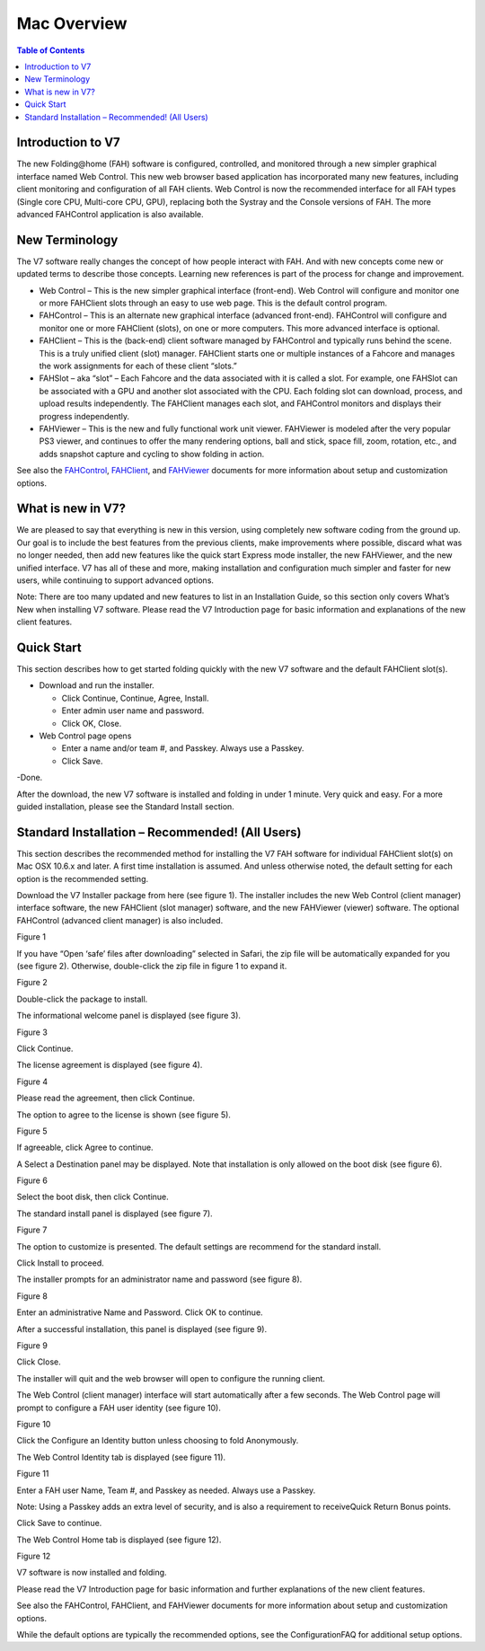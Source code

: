 ============
Mac Overview
============

.. contents:: Table of Contents
   :depth: 2

Introduction to V7
==================
The new Folding\@home (FAH) software is configured, controlled, and monitored through a new simpler graphical interface named Web Control. 
This new web browser based application has incorporated many new features, including client monitoring and configuration of all FAH clients. 
Web Control is now the recommended interface for all FAH types (Single core CPU, Multi-core CPU, GPU), 
replacing both the Systray and the Console versions of FAH. The more advanced FAHControl application is also available.

New Terminology
===============
The V7 software really changes the concept of how people interact with FAH. 
And with new concepts come new or updated terms to describe those concepts. 
Learning new references is part of the process for change and improvement.

- Web Control – This is the new simpler graphical interface (front-end). 
  Web Control will configure and monitor one or more FAHClient slots through an easy to use web page. This is the default control program.
- FAHControl – This is an alternate new graphical interface (advanced front-end). 
  FAHControl will configure and monitor one or more FAHClient (slots), on one or more computers. This more advanced interface is optional.
- FAHClient – This is the (back-end) client software managed by FAHControl and typically runs behind the scene. 
  This is a truly unified client (slot) manager. 
  FAHClient starts one or multiple instances of a Fahcore and manages the work assignments for each of these client “slots.”
- FAHSlot – aka “slot” – Each Fahcore and the data associated with it is called a slot. 
  For example, one FAHSlot can be associated with a GPU and another slot associated with the CPU. 
  Each folding slot can download, process, and upload results independently. 
  The FAHClient manages each slot, and FAHControl monitors and displays their progress independently.
- FAHViewer – This is the new and fully functional work unit viewer. 
  FAHViewer is modeled after the very popular PS3 viewer, and continues to offer the many rendering options, 
  ball and stick, space fill, zoom, rotation, etc., and adds snapshot capture and cycling to show folding in action.

See also the `FAHControl <https://foldingathome.org/projects/FAHClient/wiki/FahControl>`_, 
`FAHClient <https://fah.stanford.edu/projects/FAHClient/wiki/ClientUserGuide>`_, 
and `FAHViewer <https://fah.stanford.edu/projects/FAHClient/wiki/FahViewer>`_ documents for more information about setup and customization options.

What is new in V7?
==================
We are pleased to say that everything is new in this version, using completely new software coding from the ground up. 
Our goal is to include the best features from the previous clients, make improvements where possible, discard what was no longer needed, 
then add new features like the quick start Express mode installer, the new FAHViewer, and the new unified interface. 
V7 has all of these and more, making installation and configuration much simpler and faster for new users, while continuing to support advanced options.

Note: There are too many updated and new features to list in an Installation Guide, so this section only covers What’s New when installing V7 software. 
Please read the V7 Introduction page for basic information and explanations of the new client features.

Quick Start
===========
This section describes how to get started folding quickly with the new V7 software and the default FAHClient slot(s).

- Download and run the installer.

  - Click Continue, Continue, Agree, Install.
  - Enter admin user name and password.
  - Click OK, Close.

- Web Control page opens

  - Enter a name and/or team #, and Passkey. Always use a Passkey.
  - Click Save.

-Done.

After the download, the new V7 software is installed and folding in under 1 minute. Very quick and easy. 
For a more guided installation, please see the Standard Install section.

Standard Installation – Recommended! (All Users)
================================================
This section describes the recommended method for installing the V7 FAH software for individual FAHClient slot(s) on Mac OSX 10.6.x and later. 
A first time installation is assumed. And unless otherwise noted, the default setting for each option is the recommended setting.

Download the V7 Installer package from here (see figure 1). 
The installer includes the new Web Control (client manager) interface software, the new FAHClient (slot manager) software, and the new FAHViewer (viewer) software. 
The optional FAHControl (advanced client manager) is also included.

.. image:: https://foldingathome.org/wp-content/uploads/2016/09/OSX00-download-500x173.png
   :alt: Download-Installer
   :align: center

Figure 1

If you have “Open ‘safe’ files after downloading” selected in Safari, the zip file will be automatically expanded for you (see figure 2). 
Otherwise, double-click the zip file in figure 1 to expand it.

.. image:: https://foldingathome.org/wp-content/uploads/2016/09/OSX01-expand-500x173.png
   :alt: Zip-Expand
   :align: center

Figure 2

Double-click the package to install.

The informational welcome panel is displayed (see figure 3).

.. image:: https://foldingathome.org/wp-content/uploads/2016/09/OSX02-welcome-500x355.png
   :alt: Welcome-Panel
   :align: center

Figure 3

Click Continue.

The license agreement is displayed (see figure 4).

.. image:: https://foldingathome.org/wp-content/uploads/2016/09/OSX03-license-500x355.png
   :alt: License-Agreement
   :align: center

Figure 4

Please read the agreement, then click Continue.

The option to agree to the license is shown (see figure 5).

.. image:: https://foldingathome.org/wp-content/uploads/2016/09/OSX04-license-agree-500x358.png
   :alt: License-Agree
   :align: center

Figure 5

If agreeable, click Agree to continue.

A Select a Destination panel may be displayed. Note that installation is only allowed on the boot disk (see figure 6).

.. image:: https://foldingathome.org/wp-content/uploads/2016/09/OSX05a-location-500x355.png
   :alt: Destination-Panel
   :align: center

Figure 6

Select the boot disk, then click Continue.

The standard install panel is displayed (see figure 7).

.. image:: https://foldingathome.org/wp-content/uploads/2016/09/OSX05s-standard-install-500x355.png
   :alt: Standard-Install
   :align: center

Figure 7

The option to customize is presented. The default settings are recommend for the standard install.

Click Install to proceed.

The installer prompts for an administrator name and password (see figure 8).

.. image:: https://foldingathome.org/wp-content/uploads/2016/09/OSX06-authenticate1.png
   :alt: Authentication
   :align: center

Figure 8

Enter an administrative Name and Password. Click OK to continue.

After a successful installation, this panel is displayed (see figure 9).

.. image:: https://foldingathome.org/wp-content/uploads/2016/09/OSX07-success-500x355.png
   :alt: Installation-Success
   :align: center

Figure 9

Click Close.

The installer will quit and the web browser will open to configure the running client.

The Web Control (client manager) interface will start automatically after a few seconds. 
The Web Control page will prompt to configure a FAH user identity (see figure 10).

.. image:: https://foldingathome.org/wp-content/uploads/2016/09/WIG15ceConfigID1-500x356.png
   :alt: Web-Control
   :align: center

Figure 10

Click the Configure an Identity button unless choosing to fold Anonymously.

The Web Control Identity tab is displayed (see figure 11).

.. image:: https://foldingathome.org/wp-content/uploads/2016/09/WIG16ceEnterID1-500x318.png
   :alt: Change-ID
   :align: center

Figure 11

Enter a FAH user Name, Team #, and Passkey as needed.  Always use a Passkey.

Note: Using a Passkey adds an extra level of security, and is also a requirement to receiveQuick Return Bonus points.

Click Save to continue.

The Web Control Home tab is displayed (see figure 12).

.. image:: https://foldingathome.org/wp-content/uploads/2016/09/WIG17ceWebControl1-500x393.png
   :alt: Web-Home
   :align: center

Figure 12

V7 software is now installed and folding.

Please read the V7 Introduction page for basic information and further explanations of the new client features.

See also the FAHControl, FAHClient, and FAHViewer documents for more information about setup and customization options.

While the default options are typically the recommended options, see the ConfigurationFAQ for additional setup options.